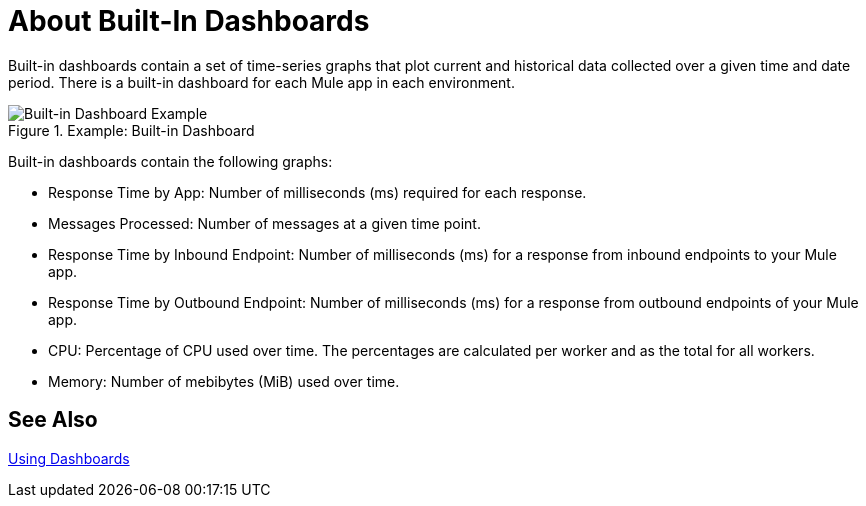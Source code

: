 = About Built-In Dashboards

Built-in dashboards contain a set of time-series graphs that plot current and historical data collected over a given time and date period. There is a built-in dashboard for each Mule app in each environment.

.Example: Built-in Dashboard
image::dashboard-built-in[Built-in Dashboard Example]

Built-in dashboards contain the following graphs:

* Response Time by App: Number of milliseconds (ms) required for each response.
* Messages Processed: Number of messages at a given time point.
* Response Time by Inbound Endpoint: Number of milliseconds (ms) for a response from inbound endpoints to your Mule app.
* Response Time by Outbound Endpoint: Number of milliseconds (ms) for a response from outbound endpoints of your Mule app.
* CPU: Percentage of CPU used over time. The percentages are calculated per worker and as the total for all workers.
* Memory: Number of mebibytes (MiB) used over time.

== See Also

link:dashboards-using[Using Dashboards]
